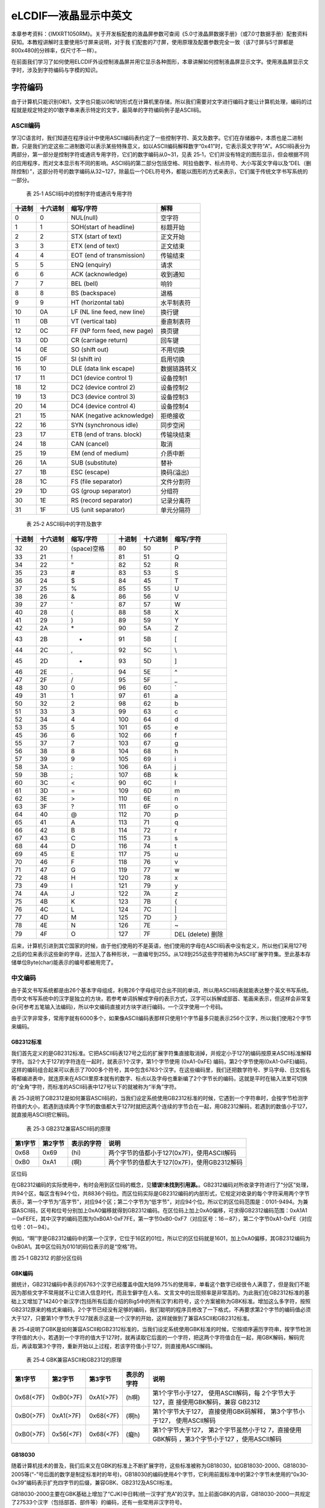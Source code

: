 eLCDIF—液晶显示中英文
---------------------

本章参考资料：《IMXRT1050RM》。关于开发板配套的液晶屏参数可查阅《5.0寸液晶屏数据手册》（或7.0寸数据手册）配套资料获知。本教程讲解时主要使用5寸屏来说明，对于我
们配套的7寸屏，使用原理及配置参数完全一致（该7寸屏与5寸屏都是800x480的分辨率，仅尺寸不一样）。

在前面我们学习了如何使用ELCDIF外设控制液晶屏并用它显示各种图形，本章讲解如何控制液晶屏显示文字。使用液晶屏显示文字时，涉及到字符编码与字模的知识。

字符编码
~~~~~~~~

由于计算机只能识别0和1，文字也只能以0和1的形式在计算机里存储，所以我们需要对文字进行编码才能让计算机处理，编码的过程就是规定特定的01数字串来表示特定的文字，最简单的字符编码例子是ASCII码。

ASCII编码
^^^^^^^^^

学习C语言时，我们知道在程序设计中使用ASCII编码表约定了一些控制字符、英文及数字。它们在存储器中，本质也是二进制数，只是我们约定这些二进制数可以表示某些特殊意义，如以ASCII编码解释数字“0x41”时，它表示英文字符“A”。ASCII码表分为两部分，第一部分是控制字符或通讯专用字符，它们的数字编码从0~31，见表
25‑1，它们并没有特定的图形显示，但会根据不同的应用程序，而对文本显示有不同的影响。ASCII码的第二部分包括空格、阿拉伯数字、标点符号、大小写英文字母以及“DEL（删除控制）”，这部分符号的数字编码从32~127，除最后一个DEL符号外，都能以图形的方式来表示，它们属于传统文字书写系统的一部分。

    表 25‑1 ASCII码中的控制字符或通讯专用字符

+--------+----------+-----------------------------+--------------+
| 十进制 | 十六进制 | 缩写/字符                   | 解释         |
+========+==========+=============================+==============+
| 0      | 0        | NUL(null)                   | 空字符       |
+--------+----------+-----------------------------+--------------+
| 1      | 1        | SOH(start of headline)      | 标题开始     |
+--------+----------+-----------------------------+--------------+
| 2      | 2        | STX (start of text)         | 正文开始     |
+--------+----------+-----------------------------+--------------+
| 3      | 3        | ETX (end of text)           | 正文结束     |
+--------+----------+-----------------------------+--------------+
| 4      | 4        | EOT (end of transmission)   | 传输结束     |
+--------+----------+-----------------------------+--------------+
| 5      | 5        | ENQ (enquiry)               | 请求         |
+--------+----------+-----------------------------+--------------+
| 6      | 6        | ACK (acknowledge)           | 收到通知     |
+--------+----------+-----------------------------+--------------+
| 7      | 7        | BEL (bell)                  | 响铃         |
+--------+----------+-----------------------------+--------------+
| 8      | 8        | BS (backspace)              | 退格         |
+--------+----------+-----------------------------+--------------+
| 9      | 9        | HT (horizontal tab)         | 水平制表符   |
+--------+----------+-----------------------------+--------------+
| 10     | 0A       | LF (NL line feed, new line) | 换行键       |
+--------+----------+-----------------------------+--------------+
| 11     | 0B       | VT (vertical tab)           | 垂直制表符   |
+--------+----------+-----------------------------+--------------+
| 12     | 0C       | FF (NP form feed, new page) | 换页键       |
+--------+----------+-----------------------------+--------------+
| 13     | 0D       | CR (carriage return)        | 回车键       |
+--------+----------+-----------------------------+--------------+
| 14     | 0E       | SO (shift out)              | 不用切换     |
+--------+----------+-----------------------------+--------------+
| 15     | 0F       | SI (shift in)               | 启用切换     |
+--------+----------+-----------------------------+--------------+
| 16     | 10       | DLE (data link escape)      | 数据链路转义 |
+--------+----------+-----------------------------+--------------+
| 17     | 11       | DC1 (device control 1)      | 设备控制1    |
+--------+----------+-----------------------------+--------------+
| 18     | 12       | DC2 (device control 2)      | 设备控制2    |
+--------+----------+-----------------------------+--------------+
| 19     | 13       | DC3 (device control 3)      | 设备控制3    |
+--------+----------+-----------------------------+--------------+
| 20     | 14       | DC4 (device control 4)      | 设备控制4    |
+--------+----------+-----------------------------+--------------+
| 21     | 15       | NAK (negative acknowledge)  | 拒绝接收     |
+--------+----------+-----------------------------+--------------+
| 22     | 16       | SYN (synchronous idle)      | 同步空闲     |
+--------+----------+-----------------------------+--------------+
| 23     | 17       | ETB (end of trans. block)   | 传输块结束   |
+--------+----------+-----------------------------+--------------+
| 24     | 18       | CAN (cancel)                | 取消         |
+--------+----------+-----------------------------+--------------+
| 25     | 19       | EM (end of medium)          | 介质中断     |
+--------+----------+-----------------------------+--------------+
| 26     | 1A       | SUB (substitute)            | 替补         |
+--------+----------+-----------------------------+--------------+
| 27     | 1B       | ESC (escape)                | 换码(溢出)   |
+--------+----------+-----------------------------+--------------+
| 28     | 1C       | FS (file separator)         | 文件分割符   |
+--------+----------+-----------------------------+--------------+
| 29     | 1D       | GS (group separator)        | 分组符       |
+--------+----------+-----------------------------+--------------+
| 30     | 1E       | RS (record separator)       | 记录分离符   |
+--------+----------+-----------------------------+--------------+
| 31     | 1F       | US (unit separator)         | 单元分隔符   |
+--------+----------+-----------------------------+--------------+

    表 25‑2 ASCII码中的字符及数字

+--------+----------+-------------+--+--------+----------+-------------------+
| 十进制 | 十六进制 | 缩写/字符   |  | 十进制 | 十六进制 | 缩写/字符         |
+========+==========+=============+==+========+==========+===================+
| 32     | 20       | (space)空格 |  | 80     | 50       | P                 |
+--------+----------+-------------+--+--------+----------+-------------------+
| 33     | 21       | !           |  | 81     | 51       | Q                 |
+--------+----------+-------------+--+--------+----------+-------------------+
| 34     | 22       | "           |  | 82     | 52       | R                 |
+--------+----------+-------------+--+--------+----------+-------------------+
| 35     | 23       | #           |  | 83     | 53       | S                 |
+--------+----------+-------------+--+--------+----------+-------------------+
| 36     | 24       | $           |  | 84     | 45       | T                 |
+--------+----------+-------------+--+--------+----------+-------------------+
| 37     | 25       | %           |  | 85     | 55       | U                 |
+--------+----------+-------------+--+--------+----------+-------------------+
| 38     | 26       | &           |  | 86     | 56       | V                 |
+--------+----------+-------------+--+--------+----------+-------------------+
| 39     | 27       | '           |  | 87     | 57       | W                 |
+--------+----------+-------------+--+--------+----------+-------------------+
| 40     | 28       | (           |  | 88     | 58       | X                 |
+--------+----------+-------------+--+--------+----------+-------------------+
| 41     | 29       | )           |  | 89     | 59       | Y                 |
+--------+----------+-------------+--+--------+----------+-------------------+
| 42     | 2A       | \*          |  | 90     | 5A       | Z                 |
+--------+----------+-------------+--+--------+----------+-------------------+
| 43     | 2B       | +           |  | 91     | 5B       | [                 |
+--------+----------+-------------+--+--------+----------+-------------------+
| 44     | 2C       | ,           |  | 92     | 5C       | \\                |
+--------+----------+-------------+--+--------+----------+-------------------+
| 45     | 2D       | -           |  | 93     | 5D       | ]                 |
+--------+----------+-------------+--+--------+----------+-------------------+
| 46     | 2E       | .           |  | 94     | 5E       | ^                 |
+--------+----------+-------------+--+--------+----------+-------------------+
| 47     | 2F       | /           |  | 95     | 5F       | \_                |
+--------+----------+-------------+--+--------+----------+-------------------+
| 48     | 30       | 0           |  | 96     | 60       | \`                |
+--------+----------+-------------+--+--------+----------+-------------------+
| 49     | 31       | 1           |  | 97     | 61       | a                 |
+--------+----------+-------------+--+--------+----------+-------------------+
| 50     | 32       | 2           |  | 98     | 62       | b                 |
+--------+----------+-------------+--+--------+----------+-------------------+
| 51     | 33       | 3           |  | 99     | 63       | c                 |
+--------+----------+-------------+--+--------+----------+-------------------+
| 52     | 34       | 4           |  | 100    | 64       | d                 |
+--------+----------+-------------+--+--------+----------+-------------------+
| 53     | 35       | 5           |  | 101    | 65       | e                 |
+--------+----------+-------------+--+--------+----------+-------------------+
| 45     | 36       | 6           |  | 102    | 66       | f                 |
+--------+----------+-------------+--+--------+----------+-------------------+
| 55     | 37       | 7           |  | 103    | 67       | g                 |
+--------+----------+-------------+--+--------+----------+-------------------+
| 56     | 38       | 8           |  | 104    | 68       | h                 |
+--------+----------+-------------+--+--------+----------+-------------------+
| 57     | 39       | 9           |  | 105    | 69       | i                 |
+--------+----------+-------------+--+--------+----------+-------------------+
| 58     | 3A       | :           |  | 106    | 6A       | j                 |
+--------+----------+-------------+--+--------+----------+-------------------+
| 59     | 3B       | ;           |  | 107    | 6B       | k                 |
+--------+----------+-------------+--+--------+----------+-------------------+
| 60     | 3C       | <           |  | 90     | 6C       | l                 |
+--------+----------+-------------+--+--------+----------+-------------------+
| 61     | 3D       | =           |  | 109    | 6D       | m                 |
+--------+----------+-------------+--+--------+----------+-------------------+
| 62     | 3E       | >           |  | 110    | 6E       | n                 |
+--------+----------+-------------+--+--------+----------+-------------------+
| 63     | 3F       | ?           |  | 111    | 6F       | o                 |
+--------+----------+-------------+--+--------+----------+-------------------+
| 64     | 40       | @           |  | 112    | 70       | p                 |
+--------+----------+-------------+--+--------+----------+-------------------+
| 65     | 41       | A           |  | 113    | 71       | q                 |
+--------+----------+-------------+--+--------+----------+-------------------+
| 66     | 42       | B           |  | 114    | 72       | r                 |
+--------+----------+-------------+--+--------+----------+-------------------+
| 67     | 43       | C           |  | 115    | 73       | s                 |
+--------+----------+-------------+--+--------+----------+-------------------+
| 68     | 44       | D           |  | 116    | 74       | t                 |
+--------+----------+-------------+--+--------+----------+-------------------+
| 69     | 45       | E           |  | 117    | 75       | u                 |
+--------+----------+-------------+--+--------+----------+-------------------+
| 70     | 46       | F           |  | 118    | 76       | v                 |
+--------+----------+-------------+--+--------+----------+-------------------+
| 71     | 47       | G           |  | 119    | 77       | w                 |
+--------+----------+-------------+--+--------+----------+-------------------+
| 72     | 48       | H           |  | 120    | 78       | x                 |
+--------+----------+-------------+--+--------+----------+-------------------+
| 73     | 49       | I           |  | 121    | 79       | y                 |
+--------+----------+-------------+--+--------+----------+-------------------+
| 74     | 4A       | J           |  | 122    | 7A       | z                 |
+--------+----------+-------------+--+--------+----------+-------------------+
| 75     | 4B       | K           |  | 123    | 7B       | {                 |
+--------+----------+-------------+--+--------+----------+-------------------+
| 76     | 4C       | L           |  | 124    | 7C       | \|                |
+--------+----------+-------------+--+--------+----------+-------------------+
| 77     | 4D       | M           |  | 125    | 7D       | }                 |
+--------+----------+-------------+--+--------+----------+-------------------+
| 78     | 4E       | N           |  | 126    | 7E       | ~                 |
+--------+----------+-------------+--+--------+----------+-------------------+
| 79     | 4F       | O           |  | 127    | 7F       | DEL (delete) 删除 |
+--------+----------+-------------+--+--------+----------+-------------------+

后来，计算机引进到其它国家的时候，由于他们使用的不是英语，他们使用的字母在ASCII码表中没有定义，所以他们采用127号之后的位来表示这些新的字母，还加入了各种形状，一直编号到255。从128到255这些字符被称为ASCII扩展字符集。至此基本存储单位Byte(char)能表示的编号都被用完了。

中文编码
^^^^^^^^

由于英文书写系统都是由26个基本字母组成，利用26个字母组可合出不同的单词，所以用ASCII码表就能表达整个英文书写系统。而中文书写系统中的汉字是独立的方块，若参考单词拆解成字母的表示方式，汉字可以拆解成部首、笔画来表示，但这样会非常复杂(可参考五笔输入法编码)，所以中文编码直接对方块字进行编码，一个汉字使用一个号码。

由于汉字非常多，常用字就有6000多个，如果像ASCII编码表那样只使用1个字节最多只能表示256个汉字，所以我们使用2个字节来编码。

GB2312标准
''''''''''

我们首先定义的是GB2312标准。它把ASCII码表127号之后的扩展字符集直接取消掉，并规定小于127的编码按原来ASCII标准解释字符。当2个大于127的字符连在一起时，就表示1个汉字，第1个字节使用
(0xA1-0xFE)
编码，第2个字节使用(0xA1-0xFE)编码，这样的编码组合起来可以表示了7000多个符号，其中包含6763个汉字。在这些编码里，我们还把数学符号、罗马字母、日文假名等都编进表中，就连原来在ASCII里原本就有的数字、标点以及字母也重新编了2个字节长的编码，这就是平时在输入法里可切换的“全角”字符，而标准的ASCII码表中127号以下的就被称为“半角”字符。

表
25‑3说明了GB2312是如何兼容ASCII码的，当我们设定系统使用GB2312标准的时候，它遇到一个字符串时，会按字节检测字符值的大小，若遇到连续两个字节的数值都大于127时就把这两个连续的字节合在一起，用GB2312解码，若遇到的数值小于127，就直接用ASCII把它解码。

    表 25‑3 GB2312兼容ASCII码的原理

+---------+---------+------------+---------------------------------------------+
| 第1字节 | 第2字节 | 表示的字符 | 说明                                        |
+=========+=========+============+=============================================+
| 0x68    | 0x69    | (hi)       | 两个字节的值都小于127(0x7F)，使用ASCII解码  |
+---------+---------+------------+---------------------------------------------+
| 0xB0    | 0xA1    | (啊)       | 两个字节的值都大于127(0x7F)，使用GB2312解码 |
+---------+---------+------------+---------------------------------------------+

区位码
      

在GB2312编码的实际使用中，有时会用到区位码的概念，见\ **错误!未找到引用源。**\ 。GB2312编码对所收录字符进行了“分区”处理，共94个区，每区含有94个位，共8836个码位。而区位码实际是GB2312编码的内部形式，它规定对收录的每个字符采用两个字节表示，第一个字节为“高字节”，对应94个区；第二个字节为“低字节”，对应94个位。所以它的区位码范围是：0101-9494。为兼容ASCII码，区号和位号分别加上0xA0偏移就得到GB2312编码。在区位码上加上0xA0偏移，可求得GB2312编码范围：0xA1A1－0xFEFE，其中汉字的编码范围为0xB0A1-0xF7FE，第一字节0xB0-0xF7（对应区号：16－87），第二个字节0xA1-0xFE（对应位号：01－94）。

例如，“啊”字是GB2312编码中的第一个汉字，它位于16区的01位，所以它的区位码就是1601，加上0xA0偏移，其GB2312编码为0xB0A1。其中区位码为0101的码位表示的是“空格”符。

.. image:: media/image1.jpeg
   :align: center
   :alt: image1
   :name: 图25_1

图 25‑1 GB2312 的部分区位码

GBK编码
'''''''

据统计，GB2312编码中表示的6763个汉字已经覆盖中国大陆99.75%的使用率，单看这个数字已经很令人满意了，但是我们不能因为那些文字不常用就不让它进入信息时代，而且生僻字在人名、文言文中的出现频率是非常高的。为此我们在GB2312标准的基础上又增加了14240个新汉字(包括所有后面介绍的Big5中的所有汉字)和符号，这个方案被称为GBK标准。增加这么多字符，按照GB2312原来的格式来编码，2个字节已经没有足够的编码，我们聪明的程序员修改了一下格式，不再要求第2个字节的编码值必须大于127，只要第1个字节大于127就表示这是一个汉字的开始，这样就做到了兼容ASCII和GB2312标准。

表
25‑4说明了GBK是如何兼容ASCII和GB2312标准的，当我们设定系统使用GBK标准的时候，它按顺序遍历字符串，按字节检测字符值的大小，若遇到一个字符的值大于127时，就再读取它后面的一个字符，把这两个字符值合在一起，用GBK解码，解码完后，再读取第3个字符，重新开始以上过程，若该字符值小于127，则直接用ASCII解码。

    表 25‑4 GBK兼容ASCII和GB2312的原理

+-----------+-----------+-----------+------------+---------------------+
|  第1字节  |  第2字节  |  第3字节  | 表示的字符 |        说明         |
+===========+===========+===========+============+=====================+
| 0x68(<7F) | 0xB0(>7F) | 0xA1(>7F) | (h啊)      | 第1个字节小于127，  |
|           |           |           |            | 使用ASCII解码，每   |
|           |           |           |            | 2个字节大于127，直  |
|           |           |           |            | 接使用GBK解码，兼容 |
|           |           |           |            | GB2312              |
+-----------+-----------+-----------+------------+---------------------+
| 0xB0(>7F) | 0xA1(>7F) | 0x68(<7F) | (啊h)      | 第1个字节大于127，  |
|           |           |           |            | 直接使用GBK码解释， |
|           |           |           |            | 第3个字节小于127，  |
|           |           |           |            | 使用ASCII解码       |
+-----------+-----------+-----------+------------+---------------------+
| 0xB0(>7F) | 0x56(<7F) | 0x68(<7F) | (癡h)      | 第1个字节大于127，  |
|           |           |           |            | 第2个字节虽然小于12 |
|           |           |           |            | 7，直接使用GBK解码  |
|           |           |           |            | ，第3个字节小于127  |
|           |           |           |            | ，使用ASCII解码     |
+-----------+-----------+-----------+------------+---------------------+

GB18030
'''''''

随着计算机技术的普及，我们后来又在GBK的标准上不断扩展字符，这些标准被称为GB18030，如GB18030-2000、GB18030-2005等(“-”号后面的数字是制定标准时的年号)，GB18030的编码使用4个字节，它利用前面标准中的第2个字节未使用的“0x30-0x39”编码表示扩充四字节的后缀，兼容GBK、GB2312及ASCII标准。

GB18030-2000主要在GBK基础上增加了“CJK(中日韩)统一汉字扩充A”的汉字。加上前面GBK的内容，GB18030-2000一共规定了27533个汉字（包括部首、部件等）的编码，还有一些常用非汉字符号。

GB18030-2005的主要特点是在GB18030-2000基础上增加了“CJK(中日韩)统一汉字扩充B”的汉字。增加了42711个汉字和多种我国少数民族文字的编码（如藏、蒙古、傣、彝、朝鲜、维吾尔文等）。加上前面GB18030-2000的内容，一共收录了70244个汉字。

GB2312、GBK及GB18030是汉字的国家标准编码，新版向下兼容旧版，各个标准简要说明见表
25‑5，目前比较流行的是GBK编码，因为每个汉字只占用2个字节，而且它编码的字符已经能满足大部分的需求，但国家要求一些产品必须支持GB18030标准。

    表 25‑5 汉字国家标准

+-------------+-----------------+-----------------+------------+------------------------+
|    类别     |    编码范围     |  汉字编码范围   | 扩充汉字数 |          说明          |
+=============+=================+=================+============+========================+
| GB2312      | 第一字节0xA1-0x | 第一字节0xB0-0x | 6763       | 除汉字外，还包括拉丁字 |
|             | FE              | F7              |            | 母、希腊字母、日文平假 |
|             |                 |                 |            | 名及片假名字母、俄语西 |
|             | 第二字节0xA1-0x | 第二字节0xA1-0x |            | 里尔字母在内的682个    |
|             | FE              | FE              |            | 全角字符               |
+-------------+-----------------+-----------------+------------+------------------------+
|             |                 |                 |            |                        |
+-------------+-----------------+-----------------+------------+------------------------+
| GBK         | 第一字节0x81-0x | 第一字节0x81-0x | 6080       | 包括部首和构件,中日韩  |
|             | FE              | A0              |            | 汉字,包含了BIG5编      |
|             |                 |                 |            | 码中的所有汉字,加上G   |
|             | 第二字节0x40-0x | 第二字节0x40-0x |            | B2312的原内容，一      |
|             | FE              | FE              |            | 共有21003个汉字        |
+-------------+-----------------+-----------------+------------+------------------------+
|             |                 |                 |            |                        |
+-------------+-----------------+-----------------+------------+------------------------+
|             |                 | 第一字节0xAA-0x | 8160       |                        |
|             |                 | FE              |            |                        |
|             |                 |                 |            |                        |
|             |                 | 第二字节0x40-0x |            |                        |
|             |                 | A0              |            |                        |
+-------------+-----------------+-----------------+------------+------------------------+
|             |                 |                 |            |                        |
+-------------+-----------------+-----------------+------------+------------------------+
| GB18030-200 | 第一字节0x81-0x | 第一字节0x81-0x | 6530       | 在GBK基础上增加了中    |
| 0           | FE              | 82              |            | 日韩统一汉字扩充A的汉  |
|             |                 |                 |            | 字，加上GB2312、       |
|             | 第二字节0x30-0x | 第二字节0x30-0x |            | GBK的内容，一共有2     |
|             | 39              | 39              |            | 7533个汉字             |
|             |                 |                 |            |                        |
|             | 第三字节0x81-0x | 第三字节0x81-0x |            |                        |
|             | FE              | FE              |            |                        |
|             |                 |                 |            |                        |
|             | 第四字节0x30-0x | 第四字节0x30-0x |            |                        |
|             | 39              | 39              |            |                        |
+-------------+-----------------+-----------------+------------+------------------------+
|             |                 |                 |            |                        |
+-------------+-----------------+-----------------+------------+------------------------+
|             |                 |                 |            |                        |
+-------------+-----------------+-----------------+------------+------------------------+
|             |                 |                 |            |                        |
+-------------+-----------------+-----------------+------------+------------------------+
| GB18030-200 | 第一字节0x81-0x | 第一字节0x95-0x | 42711      | 在GB18030-20           |
| 5           | FE              | 98              |            | 00的基础上增加了42     |
|             |                 |                 |            | 711中日韩统一汉字扩    |
|             | 第二字节0x30-0x | 第二字节0x30-0x |            | 充B中的汉字和多种我国  |
|             | 39              | 39              |            | 少数民族文字的编码（如 |
|             |                 |                 |            | 藏、蒙古、傣、彝、朝鲜 |
|             | 第三字节0x81-0x | 第三字节0x81-0x |            | 、维吾尔文等），加上前 |
|             | FE              | FE              |            | 面GB2312、GBK          |
|             |                 |                 |            | 、GB18030-20           |
|             | 第四字节0x30-0x | 第四字节0x30-0x |            | 00的内容，一共702      |
|             | 39              | 39              |            | 44个汉字               |
+-------------+-----------------+-----------------+------------+------------------------+
|             |                 |                 |            |                        |
+-------------+-----------------+-----------------+------------+------------------------+
|             |                 |                 |            |                        |
+-------------+-----------------+-----------------+------------+------------------------+
|             |                 |                 |            |                        |
+-------------+-----------------+-----------------+------------+------------------------+

Big5编码
''''''''

在台湾、香港等地区，使用较多的是Big5编码，它的主要特点是收录了繁体字。而从GBK编码开始，已经把Big5中的所有汉字收录进编码了。即对于汉字部分，GBK是Big5的超集，Big5能表示的汉字，在GBK都能找到那些字相应的编码，但他们的编码是不一样的，两个标准不兼容，如GBK中的“啊”字编码是“0xB0A1”，而Big5标准中的编码为“0xB0DA”。

Unicode字符集和编码
^^^^^^^^^^^^^^^^^^^

由于各个国家或地区都根据使用自己的文字系统制定标准，同一个编码在不同的标准里表示不一样的字符，各个标准互不兼容，而又没有一个标准能够囊括所有的字符，即无法用一个标准表达所有字符。国际标准化组织(ISO)为解决这一问题，它舍弃了地区性的方案，重新给全球上所有文化使用的字母和符号进行编号，对每个字符指定一个唯一的编号(ASCII中原有的字符编号不变)，这些字符的号码从0x000000到0x10FFFF，该编号集被称为Universal
Multiple-Octet Coded Character
Set，简称UCS，也被称为Unicode。最新版的Unicode标准还包含了表情符号(聊天软件中的部分emoji表情)，可访问Unicode官网了解：\ `http://www.unicode.org <http://www.unicode.org>`__\ 。

Unicode字符集只是对字符进行编号，但具体怎么对每个字符进行编码，Unicode并没指定，因此也衍生出了如下几种unicode编码方案(Unicode
Transformation Format)。

UTF-32
^^^^^^

对Unicode字符集编码，最自然的就是UTF-32方式了。编码时，它直接对Unicode字符集里的每个字符都用4字节来表示，转换方式很简单，直接将字符对应的编号数字转换为4字节的二进制数。如表
25‑6，由于UTF-32把每个字符都用要4字节来存储，因此UTF-32不兼容ASCII编码，也就是说ASCII编码的文件用UTF-32标准来打开会成为乱码。

    表 25‑6 UTF-32编码示例

+------+---------+-------------+---------------------+
| 字符 | GBK编码 | Unicode编号 | UTF-32编码          |
+======+=========+=============+=====================+
| A    | 0x41    | 0x0000 0041 | 大端格式0x0000 0041 |
+------+---------+-------------+---------------------+
| 啊   | 0xB0A1  | 0x0000 545A | 大端格式0x0000 545A |
+------+---------+-------------+---------------------+

对UTF-32数据进行解码的时候，以4个字节为单位进行解析即可，根据编码可直接找到Unicode字符集中对应编号的字符。

UTF-32的优点是编码简单，解码也很方便，读取编码的时候每次都直接读4个字节，不需要加其它的判断。它的缺点是浪费存储空间，大量常用字符的编号只需要2个字节就能表示。其次，在存储的时候需要指定字节顺序，是高位字节存储在前(大端格式)，还是低位字节存储在前(小端格式)。

UTF-16
^^^^^^

针对UTF-32的缺点，人们改进出了UTF-16的编码方式，它采用2字节或4字节的变长编码方式(UTF-32定长为4字节)。对Unicode字符编号在0到65535的统一用2个字节来表示，将每个字符的编号转换为2字节的二进制数，即从0x0000到0xFFFF。而由于Unicode字符集在0xD800-0xDBFF这个区间是没有表示任何字符的，所以UTF-16就利用这段空间，对Unicode中编号超出0xFFFF的字符，利用它们的编号做某种运算与该空间建立映射关系，从而利用该空间表示4字节扩展，感兴趣的读者可查阅相关资料了解具体的映射过程。

    表 25‑7 UTF-16编码示例

+------+-------------+-------------+---------------------+
| 字符 | GB18030编码 | Unicode编号 | UTF-16编码          |
+======+=============+=============+=====================+
| A    | 0x41        | 0x0000 0041 | 大端格式0x0041      |
+------+-------------+-------------+---------------------+
| 啊   | 0xB0A1      | 0x0000 545A | 大端格式0x545A      |
+------+-------------+-------------+---------------------+
| 𧗌   | 0x9735 F832 | 0x0002 75CC | 大端格式0xD85D DDCC |
+------+-------------+-------------+---------------------+

注：𧗌
五笔：TLHH(不支持GB18030码的输入法无法找到该字，感兴趣可搜索它的Unicode编号找到)

UTF-16解码时，按两个字节去读取，如果这两个字节不在0xD800到0xDFFF范围内，那就是双字节编码的字符，以双字节进行解析，找到对应编号的字符。如果这两个字节在0xD800到
0xDFFF之间，那它就是四字节编码的字符，以四字节进行解析，找到对应编号的字符。

UTF-16编码的优点是相对UTF-32节约了存储空间，缺点是仍不兼容ASCII码，仍有大小端格式问题。

UTF-8
^^^^^

UTF-8是目前Unicode字符集中使用得最广的编码方式，目前大部分网页文件已使用UTF-8编码，如使用浏览器查看百度首页源文件，可以在前几行HTML代码中找到如下代码：

1 <meta http-equiv=Content-Type content="text/html;charset=utf-8">

其中“charset”等号后面的“utf-8”即表示该网页字符的编码方式UTF-8。

UTF-8也是一种变长的编码方式，它的编码有1、2、3、4字节长度的方式，每个Unicode字符根据自己的编号范围去进行对应的编码，见表
25‑8。它的编码符合以下规律：

-  对于UTF-8单字节的编码，该字节的第1位设为0(从左边数起第1位，即最高位)，剩余的位用来写入字符的Unicode编号。即对于Unicode编号从0x0000
   0000-0x0000
   007F的字符，UTF-8编码只需要1个字节，因为这个范围Unicode编号的字符与ASCII码完全相同，所以UTF-8兼容了ASCII码表。

-  对于UTF-8使用N个字节的编码(N>1)，第一个字节的前N位设为1，第N+1位设为0，后面字节的前两位都设为10，这N个字节的其余空位填充该字符的Unicode编号，高位用0补足。

    表 25‑8 UTF-8编码原理(x的位置用于填充Unicode编号)

+-------------------+----------------+----------+----------+----------+----------+
|  Unicode(16进制)  | UTF-8（2进制） |          |          |          |          |
+===================+================+==========+==========+==========+==========+
| 编号范围          | 第一字节       | 第二字节 | 第三字节 | 第四字节 | 第五字节 |
+-------------------+----------------+----------+----------+----------+----------+
| 00000000-0000007F | 0xxxxxxx       |          |          |          |          |
+-------------------+----------------+----------+----------+----------+----------+
| 00000080-000007FF | 110xxxxx       | 10xxxxxx |          |          |          |
+-------------------+----------------+----------+----------+----------+----------+
| 00000800-0000FFFF | 1110xxxx       | 10xxxxxx | 10xxxxxx |          |          |
+-------------------+----------------+----------+----------+----------+----------+
| 00010000-0010FFFF | 11110xxx       | 10xxxxxx | 10xxxxxx | 10xxxxxx |          |
+-------------------+----------------+----------+----------+----------+----------+
| …                 | 111110xx       | 10xxxxxx | 10xxxxxx | 10xxxxxx | 10xxxxxx |
+-------------------+----------------+----------+----------+----------+----------+

注：实际上utf-8编码长度最大为四个字节，所以最多只能表示Unicode编码值的二进制数为21位的Unicode字符。但是已经能表示所有的Unicode字符，因为Unicode的最大码位0x10FFFF也只有21位。

UTF-8解码的时候以字节为单位去看，如果第一个字节的bit位以0开头，那就是ASCII字符，以单字节进行解析。如果第一个字节的数据位以“110”开头，就按双字节进行解析，3、4字节的解析方法类似。

UTF-8的优点是兼容了ASCII码，节约空间，且没有字节顺序的问题，它直接根据第1个字节前面数据位中连续的1个数决定后面有多少个字节。不过使用UTF-8编码汉字平均需要3个字节，比GBK编码要多一个字节。

BOM
^^^

由于UTF系列有多种编码方式，而且对于UTF-16和UTF-32还有大小端的区分，那么计算机软件在打开文档的时候到底应该用什么编码方式去解码呢？有的人就想到在文档最前面加标记，一种标记对应一种编码方式，这些标记就叫做BOM(Byte
Order Mark)，它们位于文本文件的开头，见表
25‑9。注意BOM是对Unicode的几种编码而言的，ANSI编码没有BOM。

    表 25‑9 BOM标记

+---------------------+-----------------+
| BOM标记             | 表示的编码      |
+=====================+=================+
| 0xEF 0xBB 0xBF      | UTF-8           |
+---------------------+-----------------+
| 0xFF 0xFE           | UTF-16 小端格式 |
+---------------------+-----------------+
| 0xFE 0xFF           | UTF-16 大端格式 |
+---------------------+-----------------+
| 0xFF 0xFE 0x00 0x00 | UTF-32 小端格式 |
+---------------------+-----------------+
| 0x00 0x00 0xFE 0xFF | UTF-32 大端格式 |
+---------------------+-----------------+

但由于带BOM的设计很多规范不兼容，不能跨平台，所以这种带BOM的设计没有流行起来。Linux系统下默认不带BOM。

什么是字模？
~~~~~~~~~~~~

有了编码，我们就能在计算机中处理、存储字符了，但是如果计算机处理完字符后直接以编码的形式输出，人类将难以识别。来，在2秒内告诉我ASCII编码的“0x25”表示什么字符？不容易吧？要是觉得容易，再来告诉我GBK编码的“0xBCC6”表示什么字符。因此计算机与人交互时，一般会把字符转化成人类习惯的表现形式进行输出，如显示、打印的时候。

但是如果仅有字符编码，计算机还不知道该如何表达该字符，因为字符实际上是一个个独特的图形，计算机必须把字符编码转化成对应的字符图形人类才能正常识别，因此我们要给计算机提供字符的图形数据，这些数据就是字模，多个字模数据组成的文件也被称为字库。计算机显示字符时，根据字符编码与字模数据的映射关系找到它相应的字模数据，液晶屏根据字模数据显示该字符。

字模的构成
^^^^^^^^^^

    已知字模是图形数据，而图形在计算机中是由一个个像素点组成的，所以字模实质是一个个像素点数据。为方便处理，我们把字模定义成方块形的像素点阵，且每个像素点只有0和1这两种状态(可以理解为单色图像数据)。见图
    25‑2，这是两个宽、高为16x16的像素点阵组成的两个汉字图形，其中的黑色像素点即为文字的笔迹。计算机要表示这样的图形，只需使用16x16个二进制数据位，每个数据位记录一个像素点的状态，把黑色像素点以“1”表示，无色像素点以“0”表示即可。这样的一个汉字图形，使用16x16/8=32个字节来就可以记录下来。

.. image:: media/image2.png
   :align: center
   :alt: image2
   :name: 图25_2

图 25‑2 字模

16x16的“字”的字模数据以C语言数组的方式表示。在这样的字模中，以两个字节表示一行像素点，16行构成一个字模。

.. code-block:: c
   :name: 代码清单25‑1：“字”的字模数据
   :caption: 代码清单25‑1：“字”的字模数据
   :linenos:

    /* 字 */  
    unsigned char code Bmp003[]=   
    {   
    /*------------------------------------------------------------  
    ;  源文件 / 文字 : 字  
    ;  宽×高（像素）: 16×16  
    ;  字模格式/大小 : 单色点阵液晶字模，横向取模，字节正序/32字节  
    ----------------------------------------------------------*/  
    
    0x02,0x00,0x01,0x00,0x3F,0xFC,0x20,0x04,0x40,0x08,0x1F,0xE0,0x00,0x40,
    0x00,0x80,   
    0xFF,0xFF,0x7F,0xFE,0x01,0x00,0x01,0x00,0x01,0x00,0x01,0x00,0x05,0x00,
    0x02,0x00,   
    };  

字模显示原理
^^^^^^^^^^^^

如果使用LCD的画点函数，按位来扫描这些字模数据，把为1的位以黑色来显示(也可以使用其它颜色)，为0的数据位以白色来显示，即可把整个点阵还原出来，显示在液晶屏上。

为便于理解，我们编写了一个使用串口printf利用字模打印字符到串口上位机，代码清单
25‑2中演示的字模显示原理。代码清单25‑1

.. code-block:: c
   :name: 代码清单 25‑2 使用串口利用字模打印字到上位机
   :caption: 代码清单 25‑2 使用串口利用字模打印字到上位机
   :linenos:

    /*"当"字符的字模*/
    unsigned char charater_matrix[] =
        {
        0x00,0x80,0x10,0x90,0x08,0x98,0x0C,0x90,
        0x08,0xA0,0x00,0x80,0x3F,0xFC,0x00,0x04,
        0x00,0x04,0x1F,0xFC,0x00,0x04,0x00,0x04,
        0x00,0x04,0x3F,0xFC,0x00,0x04,0x00,0x00
        };

    /**
    * @brief  使用串口在上位机打印字模
    *   演示字模显示原理
    * @retval 无
    */
    void Printf_Charater(void)
        {
        int i,j;
        unsigned char kk;

        /*i用作行计数*/
        for ( i=0; i<16; i++)
            {
            /*j用作一字节内数据的移位计数*/
            /*一行像素的第一个字节*/
            for (j=0; j<8; j++)
                {
                /*一个数据位一个数据位地处理*/
                kk = charater_matrix[2*i] << j ;  //左移J位
                if ( kk & 0x80)
                    {
                    printf("*"); //如果最高位为1，输出"*"号,表示笔迹
                    }
                else
                    {
                    printf(" "); //如果最高位为0，输出"空格"，表示空白
                    }
                }
            /*一行像素的第二个字节*/
            for (j=0; j<8; j++)
                {
                kk = charater_matrix[2*i+1] << j ;  //左移J位
    
                if ( kk & 0x80)
                    {
                    printf("*"); //如果最高位为1，输出"*"号，表示笔迹
                    }
                else
                    {
                    printf(" "); //如果最高位为0，输出"空格"，表示空白
                    }
                }
            printf("\n");    //输出完一行像素，换行
            }
        printf("\n\n");     //一个字输出完毕
        }

在main函数中运行这段代码，连接好开发板到上位机，可以看到图
25‑3中的现象。该函数中利用printf函数对字模数据中为1的数据位打印“*”号，为0的数据位打印出“空格”，从而在串口接收区域中使用“*”号表达出了一个“当”字。

.. image:: media/image3.png
   :align: center
   :alt: image3
   :name: 图25_3

图 25‑3 使用串口打印字模

如何制作字模
^^^^^^^^^^^^

    以上只是某几个字符的字模，为方便使用，我们需要制作所有常用字符的字模，如程序只需要英文显示，那就需要制作包含ASCII码表
    25‑2中所有字符的字模，如程序只需要使用一些常用汉字，我们可以选择制作GB2312编码里所有字符的字模，而且希望字模数据与字符编码有固定的映射关系，以便在程序中使用字符编码作为索引，查找字模。在网上搜索可找到一些制作字模的软件工具，可满足这些需求。在我们提供的《eLCDIF—液晶显示汉字》的工程目录下提供了一个取模软件“PCtoLCD”，这里以它为例讲解如何制作字模，其它字模软件也是类似的。

(1) 配置字模格式

..

    打开取模软件，点击“选项”菜单，会弹出一个对话框，见图 25‑4。

-  选项“点阵格式”中的阴、阳码是指字模点阵中有笔迹像素位的状态是“1”还是“0”，像我们前文介绍的那种就是阴码，反过来就是阳码。本工程中使用阴码。

-  选项“取模方式”是指字模图形的扫描方向，修改这部分的设置后，选项框的右侧会有相应的说明及动画显示，这里我们依然按前文介绍的字模类型，把它配置成“逐行式”

-  选项“每行显示的数据”里我们把点阵和索引都配置成24，设置这个点阵的像素大小为24x24。

..

    字模选项的格式保持不变，设置完我们点击确定即可，字模选项的这些配置会影响到显示代码的编写方式，即类似前文代码清单
    25‑2中的程序。

.. image:: media/image4.png
   :align: center
   :alt: image4
   :name: 图25_4

图 25‑4 配置字模格式

(1) 生成GB2312字模

配置完字模选项后，点击软件中的导入文本图标，会弹出一个“生成字库”的对话框，点击右下角的生成国标汉字库按钮即可生成包含了GB2312编码里所有字符的字模文件。在《eLCDIF—液晶显示汉字》的工程目录下的《GB2312_H2424.FON》是我用这个取模软件生成的字模原文件，若不想自己制作字模，可直接使用该文件。

.. image:: media/image5.png
   :align: center
   :alt: image5
   :name: 图25_5

图 25‑5 生成国标汉字库

字模寻址公式
^^^^^^^^^^^^

使用字模软件制作的字模数据一般会按照编码格式排列。如我们利用以上软件生成的字模文件《GB2312_H2424.FON》中的数据，是根据GB2312的区位码表的顺序存储的，它存储了区位码为0101-9494的字符，每个字模的大小为24x24/8=72字节。其中第一个字符“空格”的区位码为0101，它是首个字符，所以文件的前72字节存储的是它的字模数据；同理，72-144字节存储的则是0102字符“、”的字模数据。所以我们可以导出任意字符的寻址公式:

Addr = (((Code:sub:`H`-0xA0-1)*94) +(Code\ :sub:`L`-0xA0-1))*24*24/8

其中Code\ :sub:`H`\ 和Code\ :sub:`L`\ 分别是GB2312编码的第一字节和第二字节；94是指一个区中有94个位(即94个字符)。公式的实质是根据字符的GB2312编码，求出区位码，然后区位码乘以每个字符占据的字节数，求出地址偏移。

存储字模文件
^^^^^^^^^^^^

上面生成的《GB2312_H2424.FON》文件的大小为576KB，比很多STM32芯片内部的所有FLASH空间都大，如果我们还是在程序中直接以C语言数组的方式存储字模数据，STM32芯片的程序空间会非常紧张，一般的做法是把字模数据存储到外部存储器，如SD卡或SPI-FLASH芯片，当需要显示某个字符时，控制器根据字符的编码算好字模的存储地址，再从存储器中读取，而FLASH芯片在生产前就固化好字模内容，然后直接把FLASH芯片贴到电路板上，作为整个系统的一部分。

eLCDIF—各种模式的液晶显示字符实验
~~~~~~~~~~~~~~~~~~~~~~~~~~~~~~~~~

本小节讲解如何利用字模使用在液晶屏上显示字符。

根据编码或字模存储位置、使用方式的不同，讲解中涉及到多个工程，见表
25‑10中的说明，在讲解特定实验的时候，请读者打开相应的工程来阅读

    表 25‑10 各种模式的液晶显示字符实验

+------------------------------------------------+----------------------------------------------------+
|                    工程名称                    |                        说明                        |
+================================================+====================================================+
| 1-液晶显示中英文（字库在SD卡）                 | 包含ASCII码字符及GB2312码字符的显示功能，ASCII码字 |
|                                                | 符存储在RT1052内部FLASH，GB2312码字符存储在SD卡    |
|                                                | 中。                                               |
+------------------------------------------------+----------------------------------------------------+
| 0-刷外部FLASH程序（从SD卡烧写字库到外部Flash） | 将SD卡中的字库文件烧写到外部Flash，                |
+------------------------------------------------+----------------------------------------------------+
| 2-液晶显示中英文（字库在外部FLASH）            | 包含ASCII码字符及GB2312码字符的显示功能，ASCII码字 |
|                                                | 符和GB2312码字符存储在RT1052内部FLASH。其中GB2     |
|                                                | 312码字符存在Flash的后16M位置。                    |
+------------------------------------------------+----------------------------------------------------+

这些实验是在“eLCDIF—液晶显示”工程的基础上修改的，主要添加了字符显示相关的内容，本小节只讲解主要的函数。关于液晶驱动的原理在此不再赘述，不理解这部分的可阅读前面的章节。

硬件设计
^^^^^^^^

针对不同模式的液晶显示字符工程，需要有不同的硬件支持。字库存储RT1052芯片外部部FLASH的工程，只需要液晶屏和SDRAM的支持即可，跟普通液晶显示的硬件需求无异。需要外部字库的工程，要有SD支持，使用SD卡时，需要给板子接入存储有《GB2312_H2424.FON》字库文件的MicroSD卡，SD卡的文件系统格式需要是FAT格式，且字库文件所在的目录需要跟程序里使用的文件目录一致。

关于SPI-FLASH和SD卡的原理图及驱动说明可参考其他的章节。

显示中英文——字库在SD卡
^^^^^^^^^^^^^^^^^^^^^^

我们先来看如何使用SD卡中的字库显示中、英文，请打开“1-液晶显示中英文（字库在SD卡）”的工程文件。本工程中我们把字库数据相关的函数代码写在“fonts.c”及“fonts.h”文件中，字符显示的函数仍存储在LCD驱动文件“bsp_lcd.c”及“bsp_lcd.h”中。

编程要点
''''''''

(1) 获取字模数据；

(2) 根据字模格式，编写液晶显示函数；

(3) 编写测试程序。

代码分析
''''''''

ASCII字模数据
*****************

要显示字符首先要有字库数据，在工程的“fonts.c”文件中我们定义了一系列大小为8x16、16x32、及24x48的ASCII码表的字模数据，其形式见代码清单25‑3。

.. code-block:: c
   :name: 代码清单 25‑3部分英文字库8x16大小(fonts.c)
   :caption: 代码清单 25‑3部分英文字库8x16大小(fonts.c)
   :linenos:

    /*
    * 常用ASCII表，偏移量32，大小:16（高度）* 8 （宽度）
    */
    //@conslons字体，阴码点阵格式，逐行顺向取摸
    const uint8_t ASCII8x16_Table [ ] = {       
    0x00,0x00,0x00,0x00,0x00,0x00,0x00,0x00,0x00,0x00,0x00,0x00,
    0x00,0x00,0x00,0x18,0x18,0x18,0x18,0x18,0x18,0x08,0x00,0x08,
    0x00,0x00,0x00,0x34,0x24,0x24,0x24,0x00,0x00,0x00,0x00,0x00,
    0x00,0x00,0x00,0x00,0x16,0x24,0x7f,0x24,0x24,0x24,0x7e,0x24,
    0x00,0x00,0x00,0x08,0x3e,0x68,0x48,0x68,0x1c,0x16,0x12,0x12,
    0x00,0x00,0x00,0x61,0xd2,0x96,0x74,0x08,0x10,0x16,0x29,0x49,
    0x00,0x00,0x00,0x00,0x3c,0x64,0x64,0x38,0x72,0x4a,0xce,0x46,
    0x00,0x00,0x00,0x18,0x18,0x18,0x18,0x00,0x00,0x00,0x00,0x00,
    0x00,0x00,0x00,0x04,0x08,0x18,0x10,0x30,0x30,0x30,0x30,0x10,
    0x00,0x00,0x00,0x20,0x10,0x08,0x08,0x0c,0x04,0x04,0x04,0x0c,
    0x00,0x00,0x00,0x08,0x0a,0x34,0x1c,0x6a,0x08,0x00,0x00,0x00,
    /******************一下部分省略*******************/

由于ASCII中的字符并不多，所以本工程中直接以C语言数组的方式存储这些字模数据，C语言的const数组是作为常量直接存储到RT1052芯片的外部FLASH中的，所以如果您不需要显示中文，可以不用在制作字库，可省去烧录字库的麻烦。

管理英文字模的结构体
**********************************

为了方便使用各种不同的字体，工程中定义了一个“_tFont”结构体类型，并利用它定义存储了不同字体信息的结构体变量，见代码清单
25‑4。

.. code-block:: c
   :name: 代码清单 25‑4 管理英文字模的结构体(font.h文件)
   :caption: 代码清单 25‑4 管理英文字模的结构体(font.h文件)
   :linenos:

    /*字体格式*/
    typedef struct _tFont
    {
        const uint16_t *table;    /*指向字模数据的指针*/
        uint16_t Width;           /*字模的像素宽度*/
        uint16_t Height;          /*字模的像素高度*/
    } sFONT;

这个结构体类型定义了三个变量，第一个是指向字模数据的指针，即前面提到的C语言数组，每二、三个变量存储了该字模单个字符的像素宽度和高度。利用这个类型定义了Font24、Font12之类的变量，方便显示时寻址。

ASCII字符显示函数
*****************

利用字模数据以及上述结构体变量，我们可以编写一个能显示各种字体的通用函数，见代码清单
25‑5。

.. code-block:: c
   :name: 代码清单 25‑5 ASCII字符显示函数
   :caption: 代码清单 25‑5 ASCII字符显示函数
   :linenos:

    /**************************第一部分****************************/
    void LCD_DisplayChar(uint16_t Xpos, uint16_t Ypos, char Ascii)
    {
    
    /**************************第二部分****************************/  
    uint16_t fontLength;  //用于保存每个字符占用的字节数
    uint16_t page, column;//遍历行、列使用的循环变量
    
    uint16_t relativePositon;//第一个字符相对ASCII表的偏移
    uint8_t *pfont;           //保存字符相对于ASCII表的偏移
    
    uint32_t yBufferPos = 0;
    uint32_t xPixelPos = 0;
    
    
    /***********************第三部分****************************/
    /*yBufferPos表示当前行的显存偏移位置*/
    yBufferPos = Ypos*LCD_PIXEL_WIDTH*LCD_BPP;
    
    /*xpixelPos表示部分像素点位置
    LCD_BPP*xPixelPos + yBufferPos 就是当前像素点的显存位置
    */
    xPixelPos += Xpos;
    
    //对ascii码表偏移（字模表不包含ASCII表的前32个非图形符号）
    relativePositon = Ascii - ' ';
    
    //每个字模的字节数
    fontLength = (LCD_Currentfonts->Width*LCD_Currentfonts->Height)/8;
    
    //字模首地址
    /*ascii码表偏移值乘以每个字模的字节数，求出字模的偏移位置*/
    pfont = (uint8_t *)&LCD_Currentfonts->\
                            table[relativePositon * fontLength];
    
    /**********************第四部分*****************************/
    //每个字模有LCD_Currentfonts->Height行，遍历每一行
    for ( page = 0; page < LCD_Currentfonts->Height; page++ )
    {    
        //每个字模有LCD_Currentfonts->Width/8 个字节，遍历每个字节
        for ( column = 0; column < LCD_Currentfonts->Width/8; column++ ) 
        { 
        uint8_t bitCount = 0;
        /********************第五部分************************/
        //每个字节有8个数据位，遍历每个数据位
        for(bitCount=0; bitCount<8; bitCount++)
        {
            
            if(*pfont & (0x80>>bitCount))
            {
            //字体色
            *(__IO pixel_t*)(CurrentFrameBuffer + (LCD_BPP*xPixelPos)\
                                + yBufferPos) = CurrentTextColor;        
            }
            else
            {
            //背景色
            *(__IO pixel_t*)(CurrentFrameBuffer + (LCD_BPP*xPixelPos)\
                                    + yBufferPos) = CurrentBackColor; 
            }
            
            /*指向当前行的下一个点*/
            xPixelPos++;    
        }
        /* 指向字模数据的一下个字节 */
        pfont++;
        }      
        /*显示完一行*/
        /*指向字符显示矩阵下一行的第一个像素点*/
        xPixelPos += (LCD_PIXEL_WIDTH - LCD_Currentfonts->Width);   
    }

我们常用的字体Font24宽度和高度分别是17、24用矩阵来表示的话是横向24bit即三字节，纵向24行实际为一个24*24的像素矩阵。为方便理解，请配合理解，该表代表液晶显示数字“1”的像素矩阵，每个单元格表示一个液晶像素点，其中蓝色部分代表液晶屏的背景颜色，白色部分表示字符“1”，
实际上字库的字符矩阵跟液晶显示的像素矩阵式一一对应关系。

表 25‑11 液晶显示字符内存存储方式

.. image:: media/image7.png
   :align: center
   :alt: image7
   :name: 图25_7

该函数的说明如下：

-  第一部分，函数输入参数。这个字符显示函数有Xpos、Ypos及Ascii参数。其中Xpos和Ypos分别表示字符显示位置的像素行号及像素列号，输入参数c是将要显示的字符，在本函数中我们可以看出内存放置的字符跟液晶要显示的像素点是一一对应的，我们只需要将它的数据搬到显存中按照字符矩阵的排列填充表中的白色单元格，即字符显示矩阵。最后就得到我们想要的字符。

-  第二部分，定义中间变量。这些变量用于暂存字符偏移值、字符大小等信息，显示字符时会用到。

-  第三部分，这部分与第二天部分对应，通过计算得到显存偏移以及要显示的字符在ASCII码表中的偏移，详细介绍如下：

(1) yBufferPos =
    Ypos*LCD_PIXEL_WIDTH*LCD_BPP：显存是一块连续的存储空间，将字符数据写入到显存之前首先确定显存的起始地址。显存的起始地址由显存基址和要显示字符在屏幕上的X、Y坐标以及色彩选择决定。其中显存基址是一个股固定的值，不必计算。Ypos表示行数，LCD_PIXEL_WIDTH表示该屏幕每一行有多少个像素点，LCD_BPP表示每个像素点占用多少个字节（本程序选择RGB565格式，占两个字节）。该公式计算的到整行的地址偏移。

(2) xPixelPos += Xpos;：计算非整行的地址偏移，yBufferPos+ xPixelPos \*
    LCD_BPP即可得到写入位置相对于显存基址的偏移。

(3) relativePositon = Ascii - ' ';
    正如注释所说，因为ASCII表前面包含非图形符号，所以计算之间先减去这部分。

(4) fontLength =
    (LCD_Currentfonts->Width*LCD_Currentfonts->Height)/8;根据字体格式计算每个字符占用字节数。

(5) pfont =
    ：最后根据fontLength和relativePositon计算得到要读取字符的起始位置。

-  第四部分，三部分我们已经计算得到写入显存起始地址以及读取字符起始地址，这部分就是执行行循环和列循环取字符数据到显存。

    根据字模数据的宽度判断字体的存储所占的位宽，函数使用了两个for循环，对字符显示矩阵里每个像素位进行遍历，一个点一点点地描上颜色。其中内层for循环用于遍历行内像素位，外层for循环用于遍历像素行。for循环中的判断条件利用了当前选择字体LCD_Currentfonts的宽度及高度变量，以使函数适应不同的字模格式。

-  第五部分，判断像素位的状态。在for循环里遍历每个像素位时，有一个if条件判断，它根据字模数据中的数据位决定特定像素要显示字体颜色还是背景颜色。代码中的判断条件加入了字体的宽度变量进行运算，对不同字模数据进行不同的处理。

显示中文字符函数
*****************

中文显示字符函数使用的是GB2312编码格式的字库，使用之前请确保SD卡中包含相应的字库。

显示中文字符
*****************

由于我们的GB2312字库文件与ASCII字库文件不是使用同一种方式生成的，所以为了显示汉字，需要另外编写一个字符显示函数，它利用前文生成的《GB2312_H3232.FON》字库显示GB2312编码里的字符，见代码清单25‑6。

.. code-block:: c
   :name: 代码清单 25‑6 显示GB2312编码字符的函数(bsp_ldc.c文件)
   :caption: 代码清单 25‑6 显示GB2312编码字符的函数(bsp_ldc.c文件)
   :linenos:

    /***********************第一部分***********************************/
    static void LCD_DispChar_CH (uint16_t Xpos, uint16_t Ypos, uint16_t Text)
    {
    uint32_t i = 0, j = 0;
    uint16_t height, width;
    uint8_t  offset;
    uint8_t  *pchar;
    uint8_t  Buffer[HEIGHT_CH_CHAR*4];
    uint32_t line;
    /**********************第二部分*********************************/
    GetGBKCode (Buffer, Text );
        
    height = HEIGHT_CH_CHAR;//获取正在使用字体高度
    width  =  WIDTH_CH_CHAR; //获取正在使用字体宽度
    
    /*计算字符的每一行像素的偏移值，实际存储大小-字体宽度*/
    offset =  8 *((width + 7)/8) -  width ;
    
    /**********************第三部分*******************************/
    for(i = 0; i < height; i++)//遍历字体高度绘点
    {
        /*计算字符的每一行像素的偏移地址*/
        pchar = ((uint8_t *)Buffer + (width + 7)/8 * i);
        
        switch(((width + 7)/8))//根据字体宽度来提取不同字体的实际像素值
        {
        
        case 1:
        line =  pchar[0];    //提取字体宽度小于8的字符的像素值
        break;
        
        case 2:
        //提取字体宽度大于8小于16的字符的像素值   
        line =  (pchar[0]<< 8) | pchar[1];   
        break;
        
        case 3:
        //提取字体宽度大于16小于24的字符的像素值
        line =  (pchar[0]<< 16) | (pchar[1]<< 8) | pchar[2];      
        break;
        
        case 4:
        default:
            //提取字体宽度大于16小于24的字符的像素值 
        line =  (pchar[0]<< 24) | (pchar[1]<< 16) |(pchar[2]<<8)|pchar[3];      
        } 
        
        for (j = 0; j < width; j++)//遍历字体宽度绘点
        {
        //根据每一行的像素值及偏移位置按照当前字体颜色进行绘点
        if(line & (1 << (width- j + offset- 1))) 
        {
            LCD_SetTextColor(CurrentTextColor);
            PutPixel((Xpos + j), (Ypos));
        }
        else//设置汉字的背景颜色，如果不设置则使用默认的屏幕背景颜色
        {
            /*设置文字的背景颜色*/
        } 
        }
        Ypos++;   
    }
    }

这个GB2312码的显示函数与ASCII码的显示函数是很类似的，这里简单讲解如下：

-  第一部分，输入参数有Xpos，Ypos及text。其中Xpos和Ypos用于设定字符的显示位置，text是字符的编码，这是一个16位的变量，因为GB2312编码中每个字符是2个字节的。

-  第二部分，使用GetGBKCode函数获取字模数据，向该函数输入text参数(字符的编码)，它会从外部SPI-FLASH芯片或SD卡中读取该字符的字模数据，读取得的数据被存储到数组Buffer中。关于GetGBKCode函数我们在后面详细讲解。

-  第三部分，遍历像素点。这个代码在遍历时还使用了line变量用来缓存一行的字模数据(本字模一行有3个字节)，然后一位一位地判断这些数据，数据位为1的时候，像素点就显示字体颜色，否则显示背景颜色。原理是跟ASCII字符显示一样的。

获取SD卡中的字模数据
**********************************

从SD卡中获取字模数据时，使用GetGBKCode_from_sd函数，见代码清单 25‑7。

.. code-block:: c
   :name: 代码清单 25‑7从SD卡中获取字模数据(bap_lcd.c)
   :caption: 代码清单 25‑7从SD卡中获取字模数据(bap_lcd.c)
   :linenos:

    /**********************第一部分(定义在fonts.h文件)***********************/
    /*要支持中文需要实现本函数*/
    #define GetGBKCode( ucBuffer,usChar ) GetGBKCode_from_sd(ucBuffer,usChar)
    //从SD卡获取中文字符
    int GetGBKCode_from_sd ( uint8_t * pBuffer, uint16_t c);
    
    /***************************第二部分****************************/
    /*SD Fatfs文件系统相关操作*/
    static FIL fnew;       //定义文件描述结构体，打开文件会使用。
    static FRESULT res_sd; //定义文件操作错误类型结构体。
    static UINT br;        //执行文件读写操作时保存实际读取或写入的字节数。
    
    /*SD卡字模路径（定义在fonts.h文件）*/
    #define GBKCODE_FILE_NAME     "/Font/GB2312_H3232.FON"
    
    
    int GetGBKCode_from_sd ( uint8_t * pBuffer, uint16_t c)
    { 
    
    /**************************第三部分*************************/
    unsigned char High8bit,Low8bit;
    unsigned int pos;
    High8bit= c >> 8;     /* 取高8位数据 */
    Low8bit= c & 0x00FF;  /* 取低8位数据 */
    
    pos = ((High8bit-0xa1)*94+Low8bit-0xa1)*WIDTH_CH_CHAR*HEIGHT_CH_CHAR/8;
    
    /*************************第四部分**************************/
    res_sd = f_open(&fnew , GBKCODE_FILE_NAME, FA_OPEN_EXISTING | FA_READ);
    
    if ( res_sd == FR_OK) 
    {
        f_lseek (&fnew, pos);   //指针偏移
        /*以24*24大小的汉字为例 其字模 占用24*24/8个字节*/
        res_sd = f_read( &fnew,pBuffer,WIDTH_CH_CHAR*HEIGHT_CH_CHAR/8,&br);
        f_close(&fnew);
        
        return 0;  
    }    
    else
        return -1;    
    }

为便于理解，代码中包含位于其他文件的相关内容。结合代码各部分讲解如下:

-  第一部分，使用宏重定义GetGBKCode_from_sd函数，这样做的目的是方便切换字库存储器，例如，使用外部Flash存储字库时将宏修改为从外部Flash读取即可.

-  第二部分，
   定义SD卡Fatfs文件相关操作的变量，操作SD卡文件和目录时会用到。宏GBKCODE_FILE_NAME定义了字库在SD卡中的路径，这里要和SD卡中字库的实际路径相同。

-  第三部分，根据参数“c”指定的字符编码解算出字符数据在字库中的偏移地址，计算详细的计算请参考GB2312编码格式。

-  第四部分，第三部分得到了字符在相对于字库的偏移，该部分代码执行实际的读取操作。首先使用f_open函数打开字库文件，打开成功后设置读写指针到相应的偏移地址处，之后调用
   f_read函数完成文件的读取，最后关闭文件。

main函数
*****************

中、英文显示函数以及字库读取函数完成之后在主函数中只需调用这些函数即可实现中英文的显示。main函数如代码清单
25‑8所示。

.. code-block:: c
   :name: 代码清单 25‑8main函数(main.c)
   :caption: 代码清单 25‑8main函数(main.c)
   :linenos:

    /************************第一部分*****************************/
    /*文件系统描述结构体*/
    FATFS g_fileSystem; /* File system object */
    
    /* 用于存储当前字体颜色和字体背景颜色的变量*/
    extern volatile  pixel_t CurrentTextColor;//默认为白色
    extern volatile  pixel_t CurrentBackColor;//默认为黑色
    
    /**
    * @brief  主函数
    * @param  无
    * @retval 无
    */
    int main(void)
    {
    volatile DIR dir_object;    //目录对象结构体
    volatile FILINFO file_info; //文件信息描述结构体
    
    
    /**********************第二部分************************/
    /*此处省略系统初始化和时钟打印相关代码*/ 
    
    /*挂载文件系统*/
    f_mount_test(&g_fileSystem);
    /*获取路径下的文件和文件夹*/
    PRINTF("/Font 目录下的字库文件");
    f_readdir_test("/Font",&dir_object,&file_info);
    
    /***********************第三部分***********************/
    /* 初始化LCD */
    LCD_Init(LCD_INTERRUPT_ENABLE);
    
    
    CurrentTextColor = CL_RED;  
    /*显示中英文测试*/
    LCD_DisplayStringLine_EN_CH(1,(uint8_t* )"AABBCCDD触摸屏:5点电容触摸屏");
    LCD_DisplayStringLine_EN_CH(2,(uint8_t* )"\
                                使用RT1052-eLCDIF直接驱动,无需外部液晶驱动器");
    while(1)
    {
        
    }
    }

各部分代码简单介绍如下：

-  第一部分，定义文件系统描述结构体，和设置 颜色的变量。

-  第二部分，挂载文件系统，并使用f_readdir_test函数列出SD卡字库文件夹下可用的字库文件。

-  第三部分，初始化LCD并使用LCD_DisplayStringLine_EN_CH函数显示中英文字符串。

实验现象
''''''''

首先将字库文件拷贝到SD卡“/Font”文件夹下，正确接入SD卡并连接串口调试助手。正常情况下串口调试助手会提示挂载文件系统成功并输出“/Font”文件夹下的字库文件，并且LCD显示屏正常显示中、英文。

显示中英文——字库在外部Flash卡
^^^^^^^^^^^^^^^^^^^^^^^^^^^^^

字库在外部Flash程序是在“显示中英文——字库在SD卡”程序基础上修改得到，这部分主要讲解如何将SD卡的字库烧写到外部Flash以及从外部Flash读取字库的函数实现。

字库烧写软件的使用
''''''''''''''''''

字库烧写软件的作用是将SD卡指定目录中的字库文件拷贝到外部Flash，存储地址从Flash的16M位置开始。字库烧写软件是一个独立的软件，位于“eLCDIF—液晶显示中英文\1-程序”目录下。本小节只讲解烧写软件的使用，具体实现过程请参考代码。

烧写程序执行流程
*****************

在主函数中调用字库烧写函数完成外部Flash烧写人物，main函数如代码清单
25‑9所示。

.. code-block:: c
   :name: 代码清单 25‑9main函数(main.c)
   :caption: 代码清单 25‑9main函数(main.c)
   :linenos:

    int main(void)
    {
    FRESULT error = FR_NOT_READY;
    /*****************此处省略系统初始化以及时钟打印相关代码***********/
    /************************第一部分********************************/  
    
    LED_GPIO_Config();
    /* 初始化KEY引脚 */
    Key_GPIO_Config();
    /* 初始化FlexSPI外设 */  
    FlexSPI_NorFlash_Init();
    
    error = f_mount_test(&sd_fs);
    
    //如果文件系统挂载失败就退出
    if(error != FR_OK)
    {
        PRINTF("f_mount ERROR!请给开发板插入SD卡然后重新复位开发板!\n\r");
        RGB_RED_LED_ON;
        while(1);
    }    
    
    PRINTF("\r\n 按一次WAUP键开始烧写字库并复制文件到FLASH。 \r\n");
    PRINTF("\r\n 注意该操作会把FLASH的原内容会被删除！！ \r\n");     
    while(Key_Scan(CORE_BOARD_WAUP_KEY_GPIO, CORE_BOARD_WAUP_KEY_GPIO_PIN));   
    
    PRINTF("\r\n 正在进行整片擦除，时间很长，请耐心等候...\r\n");
    
    
    /***********************第二部分*****************************/
    SPI_FLASH_BulkErase();
    
    Make_Catalog(src_dir,0);
    /* 烧录 目录信息至FLASH*/
    Burn_Catalog();   
    /* 根据 目录 烧录内容至FLASH*/
    Burn_Content();
    /* 校验烧录的内容 */
    Check_Resource();    
    while(1)
    {
    }     
    }

结合代码清单 25‑9字库烧写程序执行流程介绍如下：

-  第一部分，完成外设的初始化，包括初始化RGB灯、初始化按键、初始化Flash、以及挂载SD卡Fatfs文件系统。

-  第二部分，这部分是烧写字库实现函数，下面简单讲解这些函数实现的功能，具体怎么实现，如果有兴趣请参考代码这里不再讲解。

(1) 函数SPI_FLASH_BulkErase，擦除Flash的16M地址空间之后的10M地址，用于存储字库目录信息以及字库数据。

(2) 函数Make_Catalog，读取SD卡"/srcdata"目录下的字库文件，并生成“/srcdata/burn_info.txt”目录信息文件。

(3) 函数Burn_Catalog，烧写目录信息文件“/srcdata/burn_info.txt”到外部Flash的16M地址处。

(4) 函数Burn_Content，烧写字库数据到外部Flash。

(5) 函数Check_Resource，校验烧写内容是否一致。

烧写程序使用注意事项
**********************************

字库烧写软件涉及字库路径问题和程序版本问题使用的注意事项如下：

(1) SD卡的字库路径为“/srcdata/”需要烧写的字库文件保存在srcdata文件夹下。

(2) 字库文件确保是GB2312格式的字库。

(3) 程序中有多个版本，只有KEIL----nor_txt_ram、KEIL----sdram_txt_ram_debut以及KEIL----nor_sdram_txt_sdram版本能够正常使用。

烧写现象
*****************

本程序通过按键启动烧写，通过串口打印烧写信息。所以实验开始之前要正确连接串口调试助手。正常情况下串口会打印烧了那些字库以及校验结果。如所图
25‑6示。

.. image:: media/image6.png
   :align: center
   :alt: image6
   :name: 图25_6

图 25‑6字库烧写串口输出

编程要点
''''''''

(1) 以“1-液晶显示中英文（字库在SD卡）”工程为模板。

(2) 编写从Flash获取字库数据函数。

代码分析
''''''''

获取外部Flash中的字库数据
**********************************

相比“1-液晶显示中英文（字库在SD卡）”实验，只需要修改字库读写函数即可，外部Flash读字库函数如代码清单25‑10所示。

.. code-block:: c
   :name: 代码清单 25‑10从Flash读取字库函数(bsp_lcd.c)
   :caption: 代码清单 25‑10从Flash读取字库函数(bsp_lcd.c)
   :linenos:

    /******************第一部分（定义在fonts.h文件）***************/
    /*要支持中文需要实现本函数*/
    #define GetGBKCode( ucBuffer, usChar )  \
                GetGBKCode_from_EXFlash( ucBuffer, usChar )
    
    
    /*从外部FLASH获取中文字*/
    int GetGBKCode_from_EXFlash( uint8_t * pBuffer, uint16_t c);
    
    
    int GetGBKCode_from_EXFlash( uint8_t * pBuffer, uint16_t c)
    { 
    /*************************第二部分***************************/
    unsigned char High8bit,Low8bit;//用于保存中文字符的高、低数据
    unsigned int pos;             //用于保存字符相对字库的偏移值
    int offset;                    //用于保存字库相对于Flash 16M位置的偏移
    int GBKCODE_START_ADDRESS;     //用于保存字库相对FLASH的偏移值
    
    
    High8bit= c >> 8;     /* 取高8位数据 */
    Low8bit= c & 0x00FF;  /* 取低8位数据 */    
    
    /*************************第三部分********************************/
    /*获取字库相对于FLASH的偏移值*/
    offset = GetResOffset(GBKCODE_name);
    if(offset == -1)
    {
        PRINTF("无法在FLASH中找到字库文件\r\n");
        return -1;
    }
    else
    {
        /*得到字库相对于FLASH的偏移值*/
        GBKCODE_START_ADDRESS = offset + RESOURCE_BASE_ADDR;
    }
        
    /***************************第四部分******************************/
    /*GB2312 公式，计算得到字符相对于字库的偏移值*/
    pos = ((High8bit-0xa1)*94+Low8bit-0xa1)*WIDTH_CH_CHAR*HEIGHT_CH_CHAR/8;
    
    /*字符数据到pBuffer*/
    FlexSPI_Read_By_Memcpy(GBKCODE_START_ADDRESS+pos,pBuffer,\
                                    WIDTH_CH_CHAR*HEIGHT_CH_CHAR/8);
    
    return 0;  
    }

这部分代码与“获取SD卡中的字模数据”函数比较相似，结合代码讲解如下：

-  第一部分，定义在fonts.h文件中的宏定义，用于选择字库数据读取函数，根据字库存储位置不同选择不同的读取函数，例如本程序字库数据存储在外部Flash，应当选择从外部Flash读取字库数据的函数。

-  第二部分，定义读数据需要用到的一些变量。各个变量的作用简单说明如下：

(1) High8bit,Low8bit，在GB2312编码里中文字符是16位的。当计算字符相对于字库偏移时需要用到高8位和低8位，定义该变量用于暂存中文编码的高、低8位数据。

(2) pos，用于保存GB2312解码的结果，即字符相对于字库起始地址的偏移。

(3) offset，用于保存字库相对于外部Flash 16M位置的偏移。我们将字库信息文件以及多个字库文件存储到了外部Flash 16M位置处，读取字库数据之前我们需要找到字库文件相对于16M位置的偏移。GetResOffset函数读取字库信息文件可以得到字库文件相对于16M地址处的偏移。

(4) GBKCODE_START_ADDRESS，用于保存字库相对于Flash的偏移值。offset变量加上16M即可得该偏移值。

-  第三部分，使用GetResOffset函数读取字库信息文件获相应字库在Flash中的存储信息。GetResOffset函数稍后将详细介绍。

-  第四部分，使用GB2312解码公式计算字符相对于字库的偏移值。之后使用Flash读取函数FlexSPI_Read_By_Memcpy读取得到字符数据。

字库偏移获取函数
*****************

与SD卡Fatfs文件系统不同，在Flash中读取字库数据之前首先要知道字库在Flash中的地址。函数GetResOffset用于获取字库在Flash中的存储位置。函数原型如代码清单
25‑11所示。

.. code-block:: c
   :name: 代码清单 25‑11GetResOffset函数(bsp_lcd.s)
   :caption: 代码清单 25‑11GetResOffset函数(bsp_lcd.s)
   :linenos:

    /**************第一部分（定义在fonts.h文件）**********************/
    typedef struct 
    {
    char        name[40];  /* 资源的名字 */
    uint32_t      size;      /* 资源的大小 */ 
    uint32_t      offset;    /* 资源相对于16M基地址的偏移 */
    }CatalogTypeDef;
    
    /* 资源烧录到的FLASH基地址（目录地址） */
    #define RESOURCE_BASE_ADDR  (16*1024*1024)
    /* 存储在FLASH中的资源目录大小 */
    #define CATALOG_SIZE     (8*1024)
    
    /********************第二部分************************/
    int GetResOffset(const char *res_name)
    {
    int i;    //循环变量
    int len;  //保存字库名长度，用于字符比较
    CatalogTypeDef dir; //字库目录信息结构体，用于保存读取到的目录信息。
    
    len =strlen(res_name);
    
    /*****************第三部分**************************/
    for(i=0;i<CATALOG_SIZE;i+=sizeof(CatalogTypeDef))
    {
        FlexSPI_Read_By_Memcpy(RESOURCE_BASE_ADDR+i,\
            (uint8_t*)&dir,sizeof(CatalogTypeDef));
        if(strncasecmp(dir.name,res_name,len)==0)
        {
        return dir.offset;
        }
    }
    return -1;
    }

各部分代码讲解如下：

-  第一部分，本函数使用到的变量类型以及宏定义（定义在fonts.h文件），便于程序的阅读。CatalogTypeDef结构体是用于存储字库文件信息。在字库信息文件中以这种格式存储字库信息，读取字库信息文件时借助该结构体获取字库信息。宏RESOURCE_BASE_ADDR定义了字库信息文件存储的起始。宏CATALOG_SIZE定义了字库信息文件最大占用空间。

-  第二部分，函数GetResOffset只有一个参数res_name用于指定字库的名字。strlen函数用于获取字库名字长度，在下一步的查找字库时会用到。

-  第三部分，循环读取字库信息文件（共8K大小，由宏CATALOG_SIZE指定），每次读取一个CatalogTypeDef类型结构体的数据量，从CatalogTypeDef结构体中可以得到字库的名字，最后通过字符串比较函数strncasecmp判断是不是我们要找的字库，如果是则返回字库相对于16M地址的偏移。

实验现象
''''''''

实验之前首先确保字库烧写正确。正常情况下系统启动后LCD显示屏会显示中、英文字符。

